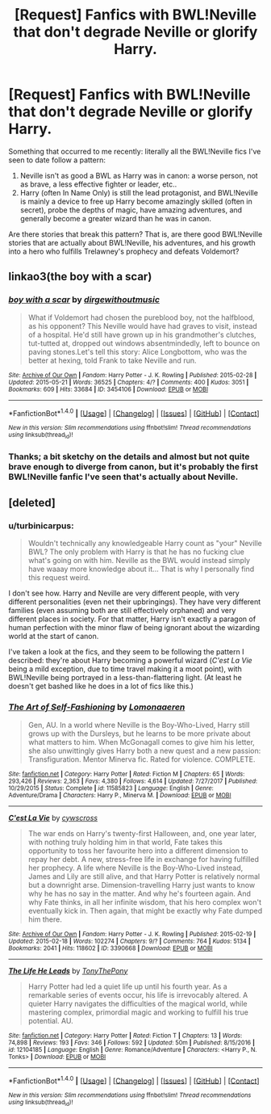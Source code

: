 #+TITLE: [Request] Fanfics with BWL!Neville that don't degrade Neville or glorify Harry.

* [Request] Fanfics with BWL!Neville that don't degrade Neville or glorify Harry.
:PROPERTIES:
:Author: turbinicarpus
:Score: 5
:DateUnix: 1517375308.0
:DateShort: 2018-Jan-31
:FlairText: Request
:END:
Something that occurred to me recently: literally all the BWL!Neville fics I've seen to date follow a pattern:

1. Neville isn't as good a BWL as Harry was in canon: a worse person, not as brave, a less effective fighter or leader, etc..
2. Harry (often In Name Only) is still the lead protagonist, and BWL!Neville is mainly a device to free up Harry become amazingly skilled (often in secret), probe the depths of magic, have amazing adventures, and generally become a greater wizard than he was in canon.

Are there stories that break this pattern? That is, are there good BWL!Neville stories that are actually about BWL!Neville, his adventures, and his growth into a hero who fulfills Trelawney's prophecy and defeats Voldemort?


** linkao3(the boy with a scar)
:PROPERTIES:
:Author: Jahoan
:Score: 6
:DateUnix: 1517383459.0
:DateShort: 2018-Jan-31
:END:

*** [[http://archiveofourown.org/works/3454106][*/boy with a scar/*]] by [[http://www.archiveofourown.org/users/dirgewithoutmusic/pseuds/dirgewithoutmusic][/dirgewithoutmusic/]]

#+begin_quote
  What if Voldemort had chosen the pureblood boy, not the halfblood, as his opponent? This Neville would have had graves to visit, instead of a hospital. He'd still have grown up in his grandmother's clutches, tut-tutted at, dropped out windows absentmindedly, left to bounce on paving stones.Let's tell this story: Alice Longbottom, who was the better at hexing, told Frank to take Neville and run.
#+end_quote

^{/Site/: [[http://www.archiveofourown.org/][Archive of Our Own]] *|* /Fandom/: Harry Potter - J. K. Rowling *|* /Published/: 2015-02-28 *|* /Updated/: 2015-05-21 *|* /Words/: 36525 *|* /Chapters/: 4/? *|* /Comments/: 400 *|* /Kudos/: 3051 *|* /Bookmarks/: 609 *|* /Hits/: 33684 *|* /ID/: 3454106 *|* /Download/: [[http://archiveofourown.org/downloads/di/dirgewithoutmusic/3454106/boy%20with%20a%20scar.epub?updated_at=1436501338][EPUB]] or [[http://archiveofourown.org/downloads/di/dirgewithoutmusic/3454106/boy%20with%20a%20scar.mobi?updated_at=1436501338][MOBI]]}

--------------

*FanfictionBot*^{1.4.0} *|* [[[https://github.com/tusing/reddit-ffn-bot/wiki/Usage][Usage]]] | [[[https://github.com/tusing/reddit-ffn-bot/wiki/Changelog][Changelog]]] | [[[https://github.com/tusing/reddit-ffn-bot/issues/][Issues]]] | [[[https://github.com/tusing/reddit-ffn-bot/][GitHub]]] | [[[https://www.reddit.com/message/compose?to=tusing][Contact]]]

^{/New in this version: Slim recommendations using/ ffnbot!slim! /Thread recommendations using/ linksub(thread_id)!}
:PROPERTIES:
:Author: FanfictionBot
:Score: 2
:DateUnix: 1517383499.0
:DateShort: 2018-Jan-31
:END:


*** Thanks; a bit sketchy on the details and almost but not quite brave enough to diverge from canon, but it's probably the first BWL!Neville fanfic I've seen that's actually about Neville.
:PROPERTIES:
:Author: turbinicarpus
:Score: 1
:DateUnix: 1517410336.0
:DateShort: 2018-Jan-31
:END:


** [deleted]
:PROPERTIES:
:Score: 3
:DateUnix: 1517390737.0
:DateShort: 2018-Jan-31
:END:

*** u/turbinicarpus:
#+begin_quote
  Wouldn't technically any knowledgeable Harry count as "your" Neville BWL? The only problem with Harry is that he has no fucking clue what's going on with him. Neville as the BWL would instead simply have waaay more knowledge about it... That is why I personally find this request weird.
#+end_quote

I don't see how. Harry and Neville are very different people, with very different personalities (even net their upbringings). They have very different families (even assuming both are still effectively orphaned) and very different places in society. For that matter, Harry isn't exactly a paragon of human perfection with the minor flaw of being ignorant about the wizarding world at the start of canon.

I've taken a look at the fics, and they seem to be following the pattern I described: they're about Harry becoming a powerful wizard (/C'est La Vie/ being a mild exception, due to time travel making it a moot point), with BWL!Neville being portrayed in a less-than-flattering light. (At least he doesn't get bashed like he does in a lot of fics like this.)
:PROPERTIES:
:Author: turbinicarpus
:Score: 2
:DateUnix: 1517409715.0
:DateShort: 2018-Jan-31
:END:


*** [[http://www.fanfiction.net/s/11585823/1/][*/The Art of Self-Fashioning/*]] by [[https://www.fanfiction.net/u/1265079/Lomonaaeren][/Lomonaaeren/]]

#+begin_quote
  Gen, AU. In a world where Neville is the Boy-Who-Lived, Harry still grows up with the Dursleys, but he learns to be more private about what matters to him. When McGonagall comes to give him his letter, she also unwittingly gives Harry both a new quest and a new passion: Transfiguration. Mentor Minerva fic. Rated for violence. COMPLETE.
#+end_quote

^{/Site/: [[http://www.fanfiction.net/][fanfiction.net]] *|* /Category/: Harry Potter *|* /Rated/: Fiction M *|* /Chapters/: 65 *|* /Words/: 293,426 *|* /Reviews/: 2,363 *|* /Favs/: 4,380 *|* /Follows/: 4,614 *|* /Updated/: 7/27/2017 *|* /Published/: 10/29/2015 *|* /Status/: Complete *|* /id/: 11585823 *|* /Language/: English *|* /Genre/: Adventure/Drama *|* /Characters/: Harry P., Minerva M. *|* /Download/: [[http://www.ff2ebook.com/old/ffn-bot/index.php?id=11585823&source=ff&filetype=epub][EPUB]] or [[http://www.ff2ebook.com/old/ffn-bot/index.php?id=11585823&source=ff&filetype=mobi][MOBI]]}

--------------

[[http://archiveofourown.org/works/3390668][*/C'est La Vie/*]] by [[http://www.archiveofourown.org/users/cywscross/pseuds/cywscross][/cywscross/]]

#+begin_quote
  The war ends on Harry's twenty-first Halloween, and, one year later, with nothing truly holding him in that world, Fate takes this opportunity to toss her favourite hero into a different dimension to repay her debt. A new, stress-free life in exchange for having fulfilled her prophecy. A life where Neville is the Boy-Who-Lived instead, James and Lily are still alive, and that Harry Potter is relatively normal but a downright arse. Dimension-travelling Harry just wants to know why he has no say in the matter. And why he's fourteen again. And why Fate thinks, in all her infinite wisdom, that his hero complex won't eventually kick in. Then again, that might be exactly why Fate dumped him there.
#+end_quote

^{/Site/: [[http://www.archiveofourown.org/][Archive of Our Own]] *|* /Fandom/: Harry Potter - J. K. Rowling *|* /Published/: 2015-02-19 *|* /Updated/: 2015-02-18 *|* /Words/: 102274 *|* /Chapters/: 9/? *|* /Comments/: 764 *|* /Kudos/: 5134 *|* /Bookmarks/: 2041 *|* /Hits/: 118602 *|* /ID/: 3390668 *|* /Download/: [[http://archiveofourown.org/downloads/cy/cywscross/3390668/Cest%20La%20Vie.epub?updated_at=1424321024][EPUB]] or [[http://archiveofourown.org/downloads/cy/cywscross/3390668/Cest%20La%20Vie.mobi?updated_at=1424321024][MOBI]]}

--------------

[[http://www.fanfiction.net/s/12104185/1/][*/The Life He Leads/*]] by [[https://www.fanfiction.net/u/6194118/TonyThePony][/TonyThePony/]]

#+begin_quote
  Harry Potter had led a quiet life up until his fourth year. As a remarkable series of events occur, his life is irrevocably altered. A quieter Harry navigates the difficulties of the magical world, while mastering complex, primordial magic and working to fulfill his true potential. AU.
#+end_quote

^{/Site/: [[http://www.fanfiction.net/][fanfiction.net]] *|* /Category/: Harry Potter *|* /Rated/: Fiction T *|* /Chapters/: 13 *|* /Words/: 74,898 *|* /Reviews/: 193 *|* /Favs/: 346 *|* /Follows/: 592 *|* /Updated/: 50m *|* /Published/: 8/15/2016 *|* /id/: 12104185 *|* /Language/: English *|* /Genre/: Romance/Adventure *|* /Characters/: <Harry P., N. Tonks> *|* /Download/: [[http://www.ff2ebook.com/old/ffn-bot/index.php?id=12104185&source=ff&filetype=epub][EPUB]] or [[http://www.ff2ebook.com/old/ffn-bot/index.php?id=12104185&source=ff&filetype=mobi][MOBI]]}

--------------

*FanfictionBot*^{1.4.0} *|* [[[https://github.com/tusing/reddit-ffn-bot/wiki/Usage][Usage]]] | [[[https://github.com/tusing/reddit-ffn-bot/wiki/Changelog][Changelog]]] | [[[https://github.com/tusing/reddit-ffn-bot/issues/][Issues]]] | [[[https://github.com/tusing/reddit-ffn-bot/][GitHub]]] | [[[https://www.reddit.com/message/compose?to=tusing][Contact]]]

^{/New in this version: Slim recommendations using/ ffnbot!slim! /Thread recommendations using/ linksub(thread_id)!}
:PROPERTIES:
:Author: FanfictionBot
:Score: 1
:DateUnix: 1517390764.0
:DateShort: 2018-Jan-31
:END:
